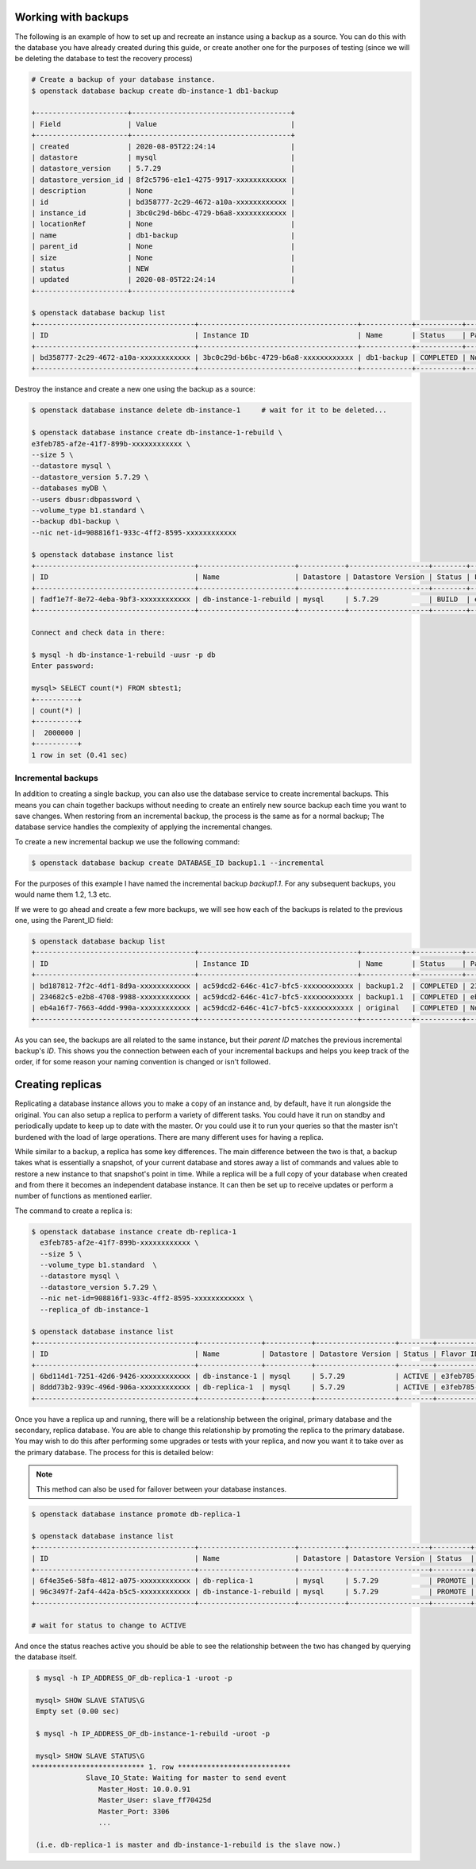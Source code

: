 .. _backups-for-databases:

********************
Working with backups
********************

The following is an example of how to set up and recreate an instance using a
backup as a source. You can do this with the database you have already created
during this guide, or create another one for the purposes of testing (since we
will be deleting the database to test the recovery process)

.. code-block:: bash

  # Create a backup of your database instance.
  $ openstack database backup create db-instance-1 db1-backup

  +----------------------+--------------------------------------+
  | Field                | Value                                |
  +----------------------+--------------------------------------+
  | created              | 2020-08-05T22:24:14                  |
  | datastore            | mysql                                |
  | datastore_version    | 5.7.29                               |
  | datastore_version_id | 8f2c5796-e1e1-4275-9917-xxxxxxxxxxxx |
  | description          | None                                 |
  | id                   | bd358777-2c29-4672-a10a-xxxxxxxxxxxx |
  | instance_id          | 3bc0c29d-b6bc-4729-b6a8-xxxxxxxxxxxx |
  | locationRef          | None                                 |
  | name                 | db1-backup                           |
  | parent_id            | None                                 |
  | size                 | None                                 |
  | status               | NEW                                  |
  | updated              | 2020-08-05T22:24:14                  |
  +----------------------+--------------------------------------+

  $ openstack database backup list
  +--------------------------------------+--------------------------------------+------------+-----------+-----------+---------------------+
  | ID                                   | Instance ID                          | Name       | Status    | Parent ID | Updated             |
  +--------------------------------------+--------------------------------------+------------+-----------+-----------+---------------------+
  | bd358777-2c29-4672-a10a-xxxxxxxxxxxx | 3bc0c29d-b6bc-4729-b6a8-xxxxxxxxxxxx | db1-backup | COMPLETED | None      | 2020-06-25T00:05:47 |
  +--------------------------------------+--------------------------------------+------------+-----------+-----------+---------------------+

Destroy the instance and create a new one using the backup as a source:

.. code-block:: bash

  $ openstack database instance delete db-instance-1     # wait for it to be deleted...

  $ openstack database instance create db-instance-1-rebuild \
  e3feb785-af2e-41f7-899b-xxxxxxxxxxxx \
  --size 5 \
  --datastore mysql \
  --datastore_version 5.7.29 \
  --databases myDB \
  --users dbusr:dbpassword \
  --volume_type b1.standard \
  --backup db1-backup \
  --nic net-id=908816f1-933c-4ff2-8595-xxxxxxxxxxxx

  $ openstack database instance list
  +--------------------------------------+-----------------------+-----------+-------------------+--------+--------------------------------------+------+--------+
  | ID                                   | Name                  | Datastore | Datastore Version | Status | Flavor ID                            | Size | Region |
  +--------------------------------------+-----------------------+-----------+-------------------+--------+--------------------------------------+------+--------+
  | fadf1e7f-8e72-4eba-9bf3-xxxxxxxxxxxx | db-instance-1-rebuild | mysql     | 5.7.29            | BUILD  | e3feb785-af2e-41f7-899b-xxxxxxxxxxxx |    5 | test-1 |
  +--------------------------------------+-----------------------+-----------+-------------------+--------+--------------------------------------+------+--------+

  Connect and check data in there:

  $ mysql -h db-instance-1-rebuild -uusr -p db
  Enter password:

  mysql> SELECT count(*) FROM sbtest1;
  +----------+
  | count(*) |
  +----------+
  |  2000000 |
  +----------+
  1 row in set (0.41 sec)

Incremental backups
===================

In addition to creating a single backup, you can also use the database
service to create incremental backups. This means you can chain together
backups without needing to create an entirely new source backup each time you
want to save changes. When restoring from an incremental backup, the process
is the same as for a normal backup; The database service handles the
complexity of applying the incremental changes.

To create a new incremental backup we use the following command:


.. code-block:: bash

  $ openstack database backup create DATABASE_ID backup1.1 --incremental


For the purposes of this example I have named the incremental backup
*backup1.1*. For any subsequent backups, you would name them 1.2, 1.3 etc.

If we were to go ahead and create a few more backups, we will see how each of
the backups is related to the previous one, using the Parent_ID field:

.. code-block:: bash

  $ openstack database backup list
  +--------------------------------------+--------------------------------------+------------+-----------+--------------------------------------+---------------------+
  | ID                                   | Instance ID                          | Name       | Status    | Parent ID                            | Updated             |
  +--------------------------------------+--------------------------------------+------------+-----------+--------------------------------------+---------------------+
  | bd187812-7f2c-4df1-8d9a-xxxxxxxxxxxx | ac59dcd2-646c-41c7-bfc5-xxxxxxxxxxxx | backup1.2  | COMPLETED | 234682c5-e2b8-4708-9988-xxxxxxxxxxxx | 2020-09-29T02:05:08 |
  | 234682c5-e2b8-4708-9988-xxxxxxxxxxxx | ac59dcd2-646c-41c7-bfc5-xxxxxxxxxxxx | backup1.1  | COMPLETED | eb4a16f7-7663-4ddd-990a-xxxxxxxxxxxx | 2020-09-21T22:42:41 |
  | eb4a16f7-7663-4ddd-990a-xxxxxxxxxxxx | ac59dcd2-646c-41c7-bfc5-xxxxxxxxxxxx | original   | COMPLETED | None                                 | 2020-09-21T22:41:53 |
  +--------------------------------------+--------------------------------------+------------+-----------+--------------------------------------+---------------------+

As you can see, the backups are all related to the same instance, but their
*parent ID* matches the previous incremental backup's *ID*. This shows you the
connection between each of your incremental backups and helps you keep track
of the order, if for some reason your naming convention is changed or isn't
followed.


.. _database_replica:


*****************
Creating replicas
*****************

Replicating a database instance allows you to make a copy of an instance and,
by default, have it run alongside the original. You can also setup a replica
to perform a variety of different tasks. You could have it run on standby
and periodically update to keep up to date with the master. Or you could use
it to run your queries so that the master isn't burdened with the load of large
operations. There are many different uses for having a replica.

While similar to a backup, a replica has some key differences.
The main difference between the two is that, a backup takes what is essentially
a snapshot, of your current database and stores away a list of commands and
values able to restore a new instance to that snapshot's point in time.
While a replica will be a full copy of your database when created and
from there it becomes an independent database instance. It can then be set up
to receive updates or perform a number of functions as mentioned earlier.

The command to create a replica is:

.. code-block:: bash

  $ openstack database instance create db-replica-1
    e3feb785-af2e-41f7-899b-xxxxxxxxxxxx \
    --size 5 \
    --volume_type b1.standard  \
    --datastore mysql \
    --datastore_version 5.7.29 \
    --nic net-id=908816f1-933c-4ff2-8595-xxxxxxxxxxxx \
    --replica_of db-instance-1

  $ openstack database instance list
  +--------------------------------------+---------------+-----------+-------------------+--------+--------------------------------------+------+--------+
  | ID                                   | Name          | Datastore | Datastore Version | Status | Flavor ID                            | Size | Region |
  +--------------------------------------+---------------+-----------+-------------------+--------+--------------------------------------+------+--------+
  | 6bd114d1-7251-42d6-9426-xxxxxxxxxxxx | db-instance-1 | mysql     | 5.7.29            | ACTIVE | e3feb785-af2e-41f7-899b-xxxxxxxxxxxx |    5 | test-1 |
  | 8ddd73b2-939c-496d-906a-xxxxxxxxxxxx | db-replica-1  | mysql     | 5.7.29            | ACTIVE | e3feb785-af2e-41f7-899b-xxxxxxxxxxxx |    5 | test-1 |
  +--------------------------------------+---------------+-----------+-------------------+--------+--------------------------------------+------+--------+

Once you have a replica up and running, there will be a relationship between
the original, primary database and the secondary, replica database. You are
able to change this relationship by promoting the replica to the primary
database. You may wish to do this after performing some upgrades or tests with
your replica, and now you want it to take over as the primary database. The
process for this is detailed below:

.. Note::

   This method can also be used for failover between your database instances.

.. code-block:: bash

   $ openstack database instance promote db-replica-1

   $ openstack database instance list
   +--------------------------------------+-----------------------+-----------+-------------------+---------+-----------+--------------------------------------+------+--------+---------+
   | ID                                   | Name                  | Datastore | Datastore Version | Status  | Addresses | Flavor ID                            | Size | Region | Role    |
   +--------------------------------------+-----------------------+-----------+-------------------+---------+-----------+--------------------------------------+------+--------+---------+
   | 6f4e35e6-58fa-4812-a075-xxxxxxxxxxxx | db-replica-1          | mysql     | 5.7.29            | PROMOTE |           | e3feb785-af2e-41f7-899b-xxxxxxxxxxxx |    5 | test-1 | replica |
   | 96c3497f-2af4-442a-b5c5-xxxxxxxxxxxx | db-instance-1-rebuild | mysql     | 5.7.29            | PROMOTE |           | e3feb785-af2e-41f7-899b-xxxxxxxxxxxx |    5 | test-1 |         |
   +--------------------------------------+-----------------------+-----------+-------------------+---------+-----------+--------------------------------------+------+--------+---------+

   # wait for status to change to ACTIVE

And once the status reaches active you should be able to see the relationship
between the two has changed by querying the database itself.

.. code-block::

   $ mysql -h IP_ADDRESS_OF_db-replica-1 -uroot -p

   mysql> SHOW SLAVE STATUS\G
   Empty set (0.00 sec)

   $ mysql -h IP_ADDRESS_OF_db-instance-1-rebuild -uroot -p

   mysql> SHOW SLAVE STATUS\G
  *************************** 1. row ***************************
               Slave_IO_State: Waiting for master to send event
                  Master_Host: 10.0.0.91
                  Master_User: slave_ff70425d
                  Master_Port: 3306
                  ...

   (i.e. db-replica-1 is master and db-instance-1-rebuild is the slave now.)
